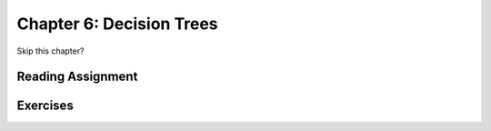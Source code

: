 Chapter 6: Decision Trees
----------------------------

Skip this chapter?

Reading Assignment
+++++++++++++++++++

Exercises
+++++++++
